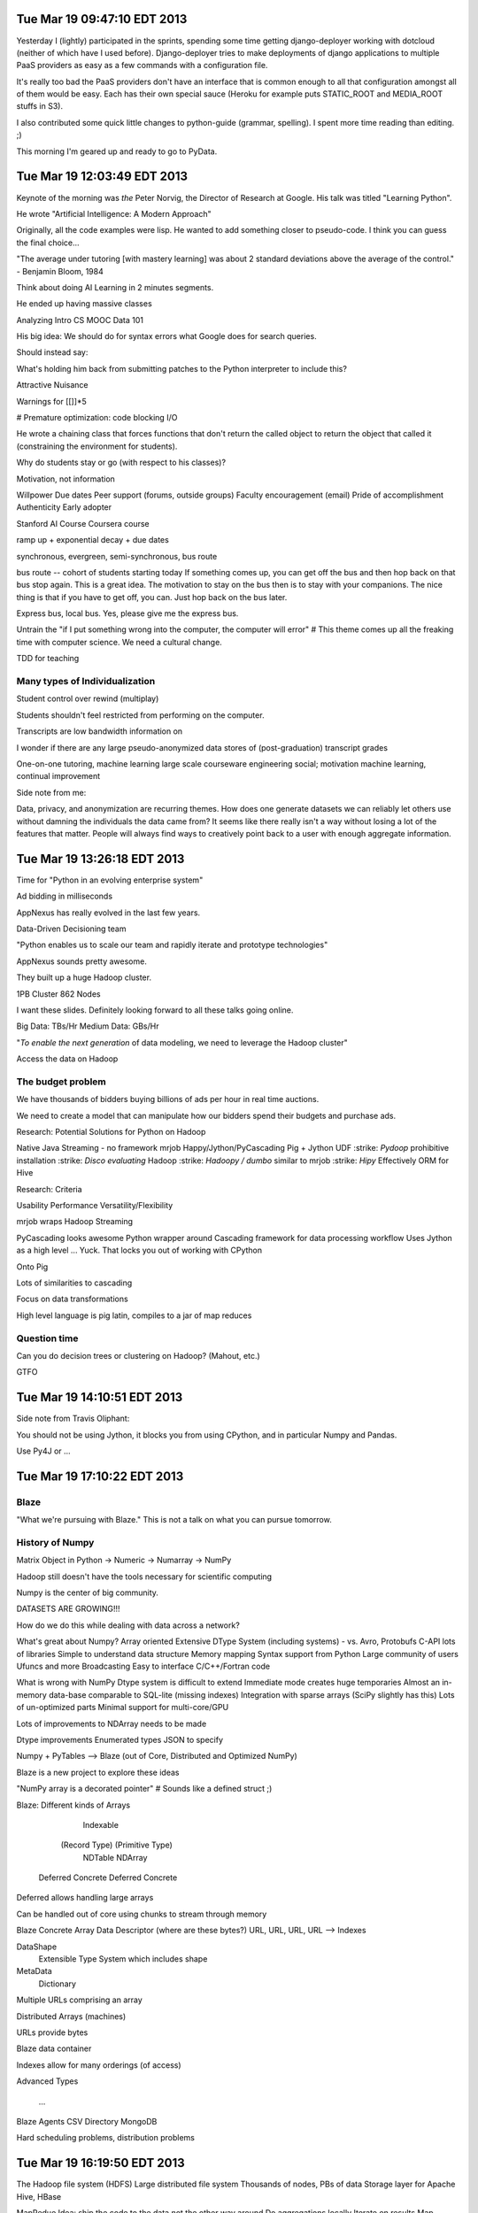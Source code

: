 Tue Mar 19 09:47:10 EDT 2013
============================

Yesterday I (lightly) participated in the sprints, spending some time getting django-deployer working with dotcloud (neither of which have I used before). Django-deployer tries to make deployments of django applications to multiple PaaS providers as easy as a few commands with a configuration file.

It's really too bad the PaaS providers don't have an interface that is common enough to all that configuration amongst all of them would be easy. Each has their own special sauce (Heroku for example puts STATIC_ROOT and MEDIA_ROOT stuffs in S3).

I also contributed some quick little changes to python-guide (grammar, spelling). I spent more time reading than editing. ;)

This morning I'm geared up and ready to go to PyData.

Tue Mar 19 12:03:49 EDT 2013
============================
Keynote of the morning was *the* Peter Norvig, the Director of Research at Google. His talk was titled "Learning Python".

He wrote "Artificial Intelligence: A Modern Approach"

Originally, all the code examples were lisp. He wanted to add something closer to pseudo-code. I think you can guess the final choice...

"The average under tutoring [with mastery learning] was about 2 standard deviations above the average of the control." - Benjamin Bloom, 1984

Think about doing AI Learning in 2 minutes segments.

He ended up having massive classes

Analyzing Intro CS MOOC Data 101

His big idea:
We should do for syntax errors what Google does for search queries.

.. code-block:: python
       if x = 1:
            ^
   SyntaxError: invalid syntax

Should instead say:

.. code-block:: python
       if x = 1:
            ^
   SyntaxError: use == to check equality, = for assignment

What's holding him back from submitting patches to the Python interpreter to
include this?

Attractive Nuisance

Warnings for [[]]*5

# Premature optimization: code blocking I/O

He wrote a chaining class that forces functions that don't return the called object to return the object that called it (constraining the environment for students).

Why do students stay or go (with respect to his classes)?

Motivation, not information

Willpower
Due dates
Peer support (forums, outside groups)
Faculty encouragement (email)
Pride of accomplishment
Authenticity
Early adopter

Stanford AI Course
Coursera course

ramp up + exponential decay + due dates

synchronous, evergreen, semi-synchronous, bus route

bus route -- cohort of students starting today
If something comes up, you can get off the bus and then hop back on that bus stop again. This is a great idea. The motivation to stay on the bus then is to stay with your companions. The nice thing is that if you have to get off, you can. Just hop back on the bus later.

Express bus, local bus. Yes, please give me the express bus.

Untrain the "if I put something wrong into the computer, the computer will error"
# This theme comes up all the freaking time with computer science. We need a cultural change.

TDD for teaching

Many types of Individualization
~~~~~~~~~~~~~~~~~~~~~~~~~~~~~~~
Student control over rewind (multiplay)

Students shouldn't feel restricted from performing on the computer.

Transcripts are low bandwidth information on

I wonder if there are any large pseudo-anonymized data stores of (post-graduation) transcript grades

One-on-one tutoring, machine learning
large scale courseware engineering
social; motivation
machine learning, continual improvement

Side note from me:

Data, privacy, and anonymization are recurring themes. How does one generate datasets we can reliably let others use without damning the individuals the data came from? It seems like there really isn't a way without losing a lot of the features that matter. People will always find ways to creatively point back to a user with enough aggregate information.

Tue Mar 19 13:26:18 EDT 2013
============================

Time for "Python in an evolving enterprise system"

Ad bidding in milliseconds

AppNexus has really evolved in the last few years.

Data-Driven Decisioning team

"Python enables us to scale our team and rapidly iterate and prototype technologies"

AppNexus sounds pretty awesome.

They built up a huge Hadoop cluster.

1PB Cluster
862 Nodes

I want these slides. Definitely looking forward to all these talks going online.

Big Data: TBs/Hr
Medium Data: GBs/Hr

"*To enable the next generation* of data modeling, we need to leverage the Hadoop cluster"

Access the data on Hadoop

The budget problem
~~~~~~~~~~~~~~~~~~

We have thousands of bidders buying billions of ads per hour in real time auctions.

We need to create a model that can manipulate how our bidders spend their budgets and purchase ads.

Research: Potential Solutions for Python on Hadoop

.. role:: strike
    :class: strike

Native Java
Streaming - no framework
mrjob
Happy/Jython/PyCascading
Pig + Jython UDF
:strike: `Pydoop` prohibitive installation
:strike: `Disco evaluating` Hadoop
:strike: `Hadoopy / dumbo` similar to mrjob
:strike: `Hipy` Effectively ORM for Hive

Research: Criteria

Usability
Performance
Versatility/Flexibility

mrjob wraps Hadoop Streaming

PyCascading looks awesome
Python wrapper around Cascading framework for data processing workflow
Uses Jython as a high level ... Yuck. That locks you out of working with CPython

Onto Pig

Lots of similarities to cascading

Focus on data transformations

High level language is pig latin, compiles to a jar of map reduces

Question time
~~~~~~~~~~~~~

Can you do decision trees or clustering on Hadoop? (Mahout, etc.)

GTFO

Tue Mar 19 14:10:51 EDT 2013
============================

Side note from Travis Oliphant:

You should not be using Jython, it blocks you from using CPython, and in
particular Numpy and Pandas.

Use Py4J or ...

Tue Mar 19 17:10:22 EDT 2013
============================

Blaze
~~~~~

"What we're pursuing with Blaze."
This is not a talk on what you can pursue tomorrow.

History of Numpy
~~~~~~~~~~~~~~~~
Matrix Object in Python -> Numeric -> Numarray -> NumPy

Hadoop still doesn't have the tools necessary for scientific computing

Numpy is the center of big community.

DATASETS ARE GROWING!!!

How do we do this while dealing with data across a network?

What's great about Numpy?
Array oriented
Extensive DType System (including systems)
- vs. Avro, Protobufs
C-API lots of libraries
Simple to understand data structure
Memory mapping
Syntax support from Python
Large community of users
Ufuncs and more
Broadcasting
Easy to interface C/C++/Fortran code

What is wrong with NumPy
Dtype system is difficult to extend
Immediate mode creates huge temporaries
Almost an in-memory data-base comparable to SQL-lite (missing indexes)
Integration with sparse arrays (SciPy slightly has this)
Lots of un-optimized parts
Minimal support for multi-core/GPU

Lots of improvements to NDArray needs to be made

Dtype improvements
Enumerated types
JSON to specify

Numpy + PyTables --> Blaze (out of Core, Distributed and Optimized NumPy)

Blaze is a new project to explore these ideas

"NumPy array is a decorated pointer"
# Sounds like a defined struct ;)

Blaze: Different kinds of Arrays

                               Indexable
              (Record Type)                (Primitive Type)
                NDTable                       NDArray
         Deferred     Concrete         Deferred     Concrete



Deferred allows handling large arrays

Can be handled out of core using chunks to stream through memory

Blaze Concrete Array
Data Descriptor (where are these bytes?)
URL, URL, URL, URL --> Indexes

DataShape
   Extensible Type System which includes shape

MetaData
   Dictionary

Multiple URLs comprising an array

Distributed Arrays (machines)

URLs provide bytes

Blaze data container

Indexes allow for many orderings (of access)

Advanced Types

  ...

Blaze Agents
CSV Directory
MongoDB

Hard scheduling problems, distribution problems


Tue Mar 19 16:19:50 EDT 2013
============================

The Hadoop file system (HDFS)
Large distributed file system
Thousands of nodes, PBs of data
Storage layer for Apache Hive, HBase

MapRedue
Idea: ship the code to the data not the other way around
Do aggregations locally
Iterate on results
Map phase: process the input records, emit a key & a value
Reduce phase: collect records with the same key from Map, emit a new (aggregate) record
Fault tolerance
Both storage and compute are fault tolerant (redundancy, replication, restart)

Hadoop in practice means...
Have to write Java
Have to translate problems to Map Reduce
Hard to maintain and make changes in the topology

Best used for
Archiving (HDFS)
Batch processing (MR)

Cascading in terms of flows

semi-structured flow processing of tuples with typed fields

Analogy: data is flowing in pipes
Input comes from source taps
Output goes to sink taps
Data is reshaped in the pipes by different operations

Builds a DAG from the job and optimizes the topology to minimize the number of MapReduce phases


PyCascading

cascading.org

This trip has been humbling.


PyCascading
Design
Built on top of Cascading
Uses the Jython 2.5 interpreter
Everything in Python
- Building the pipelines
- User-defined functions that operate on data
Completely hides Java if the user wants it to
- However...


WordCount example, as always

pycascading truly minimizes programmer effort

Basics of writing a cascading flow in Python

There is one main script that must contain a main() function
We build the pipeline in main()
Pipes are joined together with the pipe operator |
- Pipe ends may be assigned to variables and reused (split)
All the user defined operations are Python functions
- Globally or locally scoped
Then submit the pipeline to be run to PyCascading


  ...

http://www.cascading.org/documentation/
https://github.com/twitter/pycascading

The joins and field algebra are pretty neat.



Tue Mar 19 17:10:30 EDT 2013
============================

wise.io talk

wiseRF, machine learning, and Raspberry Pi

Python Bootcamps at Berkeley for Scientists and Students
# Neat!

ML in Python
scikit-learn for ML
pandas for data munging

ML pain points I
data scientists
- Data is messy
- Hard to scale non-linear algorithms to large datasets
- Ad-hoc feature engineering
- Collaboration on data, features and models is difficult

Good old real world data...

Noisy, imbalanced, missing values, heterogeneous

Random Forest!

In existence for 20 years, now becoming a really popular way to model

I need to find his slides, if available

WiseRF Oak - Fast and efficient nonlinear Machine Learning now available

Put sensors on your embedded devices and update your model on the fly.

Fast vs Scalable

"Internet of Things"


ML pain points II
application developers

Statistical validation of models

Machine Learning as a Service

Upload Data -------------------------------> Build Models
             \-- Feature engineering --/


Collaborate in GitHub like environment with your models.


Feature engineering


Full dataset --> wi -------> local subset <--> data science
                  \- git push rsync -/



ML pain points III
Scalable infrastructure required
Hard to go from data science experiments to production
Complete privacy/security


Cross that barrier of data science/experiments        to   Production
Python, R                                                     Java


Regression and Random Forests
- They support it as well


Tue Mar 19 18:25:28 EDT 2013
============================

https://speakerdeck.com/ogrisel/scaling-machine-learning-in-python

Olivier Grisel is presenting on Scaling Machine Learning in Python

I really need to try out IPython Parallel with EC2.

For my upcoming Machine Learning/Data Mining/Statistical Classification and Clustering course, I'm going to push to use Python+Pandas+sklearn+etc. for the entire course.


Tue Mar 19 19:15:28 EDT 2013
============================

Nodebox for visualization

Product out of University of Belgium

Promoted in Europe, not in North America

Like processing


Nodebox

Flock

Really neat, easy to program visualizations

In Linux land, you'll need to:

.. code:
   pip install nodebox-opengl

.. code-block:: python
   #!/usr/bin/env python
   # -*- coding: utf-8 -*-


   from nodebox.graphics import *
   from nodebox.graphics.physics import Flock

   flock = Flock(40, 0, 0, 500, 500)
   flock.sight = 300

   def draw(canvas):
       background(1)
       fill(0, 0.75)
       flock.update(cohesion=0.15)
       for boid in flock:
           push()
           translate(boid.x, boid.y)
           scale(0.5 + 1.5 * boid.depth)
           rotate(boid.heading)
           arrow(0, 0, 15)
           pop()

   canvas.fps = 30
   canvas.size = 600, 400
   canvas.run(draw)


Tue Mar 19 20:55:12 EDT 2013
============================

Lightning Talks

LULESH -- they ported some C++ code to Python, used Numba, generally kicked ass

